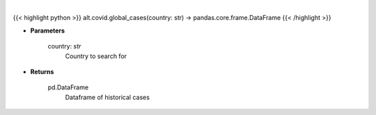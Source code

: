 .. role:: python(code)
    :language: python
    :class: highlight

|

.. raw:: html

    <h3>
    > Get historical cases for given country
    </h3>

{{< highlight python >}}
alt.covid.global_cases(country: str) -> pandas.core.frame.DataFrame
{{< /highlight >}}

* **Parameters**

    country: *str*
        Country to search for

    
* **Returns**

    pd.DataFrame
        Dataframe of historical cases
    